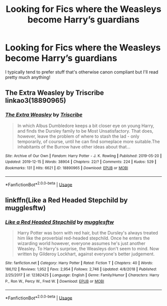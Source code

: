 #+TITLE: Looking for Fics where the Weasleys become Harry’s guardians

* Looking for Fics where the Weasleys become Harry’s guardians
:PROPERTIES:
:Author: be-hind-you
:Score: 8
:DateUnix: 1593940303.0
:DateShort: 2020-Jul-05
:FlairText: Request
:END:
I typically tend to prefer stuff that's otherwise canon compliant but I'll read pretty much anything!


** The Extra Weasley by Triscribe linkao3(18890965)
:PROPERTIES:
:Author: JennaSayquah
:Score: 2
:DateUnix: 1593970306.0
:DateShort: 2020-Jul-05
:END:

*** [[https://archiveofourown.org/works/18890965][*/The Extra Weasley/*]] by [[https://www.archiveofourown.org/users/Triscribe/pseuds/Triscribe][/Triscribe/]]

#+begin_quote
  In which Albus Dumbledore keeps a bit closer eye on young Harry, and finds the Dursley family to be Most Unsatisfactory. That does, however, leave the problem of where to stash the lad - only temporarily, of course, until he can find someplace more suitable.The inhabitants of the Burrow have other ideas about that...
#+end_quote

^{/Site/:} ^{Archive} ^{of} ^{Our} ^{Own} ^{*|*} ^{/Fandom/:} ^{Harry} ^{Potter} ^{-} ^{J.} ^{K.} ^{Rowling} ^{*|*} ^{/Published/:} ^{2019-05-20} ^{*|*} ^{/Updated/:} ^{2019-12-15} ^{*|*} ^{/Words/:} ^{38904} ^{*|*} ^{/Chapters/:} ^{22/?} ^{*|*} ^{/Comments/:} ^{224} ^{*|*} ^{/Kudos/:} ^{529} ^{*|*} ^{/Bookmarks/:} ^{131} ^{*|*} ^{/Hits/:} ^{6621} ^{*|*} ^{/ID/:} ^{18890965} ^{*|*} ^{/Download/:} ^{[[https://archiveofourown.org/downloads/18890965/The%20Extra%20Weasley.epub?updated_at=1576455761][EPUB]]} ^{or} ^{[[https://archiveofourown.org/downloads/18890965/The%20Extra%20Weasley.mobi?updated_at=1576455761][MOBI]]}

--------------

*FanfictionBot*^{2.0.0-beta} | [[https://github.com/tusing/reddit-ffn-bot/wiki/Usage][Usage]]
:PROPERTIES:
:Author: FanfictionBot
:Score: 1
:DateUnix: 1593970322.0
:DateShort: 2020-Jul-05
:END:


** linkffn(Like a Red Headed Stepchild by mugglesftw)
:PROPERTIES:
:Author: ceplma
:Score: 2
:DateUnix: 1593972021.0
:DateShort: 2020-Jul-05
:END:

*** [[https://www.fanfiction.net/s/12382425/1/][*/Like a Red Headed Stepchild/*]] by [[https://www.fanfiction.net/u/4497458/mugglesftw][/mugglesftw/]]

#+begin_quote
  Harry Potter was born with red hair, but the Dursley's always treated him like the proverbial red-headed stepchild. Once he enters the wizarding world however, everyone assumes he's just another Weasley. To Harry's surprise, the Weasleys don't seem to mind. Now written by Gilderoy Lockhart, against everyone's better judgement.
#+end_quote

^{/Site/:} ^{fanfiction.net} ^{*|*} ^{/Category/:} ^{Harry} ^{Potter} ^{*|*} ^{/Rated/:} ^{Fiction} ^{T} ^{*|*} ^{/Chapters/:} ^{40} ^{*|*} ^{/Words/:} ^{186,112} ^{*|*} ^{/Reviews/:} ^{1,952} ^{*|*} ^{/Favs/:} ^{2,954} ^{*|*} ^{/Follows/:} ^{2,746} ^{*|*} ^{/Updated/:} ^{4/8/2018} ^{*|*} ^{/Published/:} ^{2/25/2017} ^{*|*} ^{/id/:} ^{12382425} ^{*|*} ^{/Language/:} ^{English} ^{*|*} ^{/Genre/:} ^{Family/Humor} ^{*|*} ^{/Characters/:} ^{Harry} ^{P.,} ^{Ron} ^{W.,} ^{Percy} ^{W.,} ^{Fred} ^{W.} ^{*|*} ^{/Download/:} ^{[[http://www.ff2ebook.com/old/ffn-bot/index.php?id=12382425&source=ff&filetype=epub][EPUB]]} ^{or} ^{[[http://www.ff2ebook.com/old/ffn-bot/index.php?id=12382425&source=ff&filetype=mobi][MOBI]]}

--------------

*FanfictionBot*^{2.0.0-beta} | [[https://github.com/tusing/reddit-ffn-bot/wiki/Usage][Usage]]
:PROPERTIES:
:Author: FanfictionBot
:Score: 2
:DateUnix: 1593972041.0
:DateShort: 2020-Jul-05
:END:

